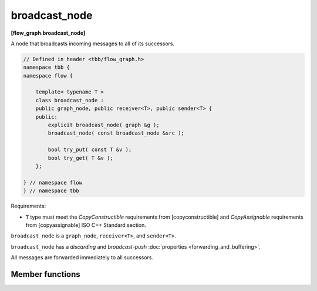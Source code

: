 ==============
broadcast_node
==============
**[flow_graph.broadcast_node]**

A node that broadcasts incoming messages to all of its successors.

.. code:: cpp

    // Defined in header <tbb/flow_graph.h>
    namespace tbb {
    namespace flow {

        template< typename T >
        class broadcast_node :
        public graph_node, public receiver<T>, public sender<T> {
        public:
            explicit broadcast_node( graph &g );
            broadcast_node( const broadcast_node &src );

            bool try_put( const T &v );
            bool try_get( T &v );
        };

    } // namespace flow
    } // namespace tbb

Requirements:

* ``T`` type must meet the `CopyConstructible` requirements from
  [copyconstructible] and `CopyAssignable` requirements from
  [copyassignable] ISO C++ Standard section.

``broadcast_node`` is a ``graph_node``, ``receiver<T>``, and ``sender<T>``.

``broadcast_node`` has a `discarding` and `broadcast-push` :doc:`properties <forwarding_and_buffering>`.

All messages are forwarded immediately to all successors.

Member functions
----------------

.. cpp:function:: explicit broadcast_node( graph &g )

  Constructs an object of type ``broadcast_node`` that belongs to the
  graph ``g``.

.. cpp:function:: broadcast_node( const broadcast_node &src )

  Constructs an object of type ``broadcast_node`` that belongs to the
  same graph ``g`` as ``src``. The list of predecessors, the list of
  successors, and the messages in the buffer are not copied.

.. cpp:function:: bool try_put( const input_type &v )

  Adds ``v`` to all successors.

  **Returns**: always returns ``true``, even if it was unable to
  successfully forward the message to any of its successors.

.. cpp:function:: bool try_get( output_type &v )

  If the internal buffer is valid, assigns the value to ``v``.

  **Returns**: ``true`` if ``v`` is assigned to; ``false``, otherwise.
